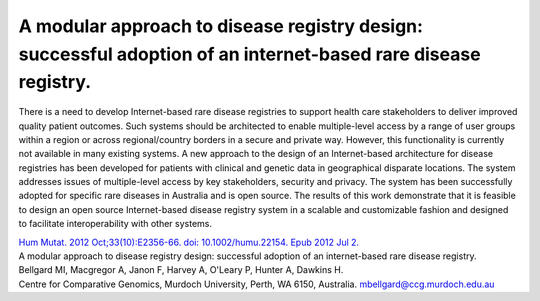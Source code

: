 ==============================================================================================================
A modular approach to disease registry design: successful adoption of an internet-based rare disease registry.
==============================================================================================================

There is a need to develop Internet-based rare disease registries to support health care stakeholders to deliver improved quality patient outcomes.
Such systems should be architected to enable multiple-level access by a range of user groups within a region or across regional/country borders in a
secure and private way. However, this functionality is currently not available in many existing systems. A new approach to the design of an
Internet-based architecture for disease registries has been developed for patients with clinical and genetic data in geographical disparate locations.
The system addresses issues of multiple-level access by key stakeholders, security and privacy. The system has been successfully adopted for specific
rare diseases in Australia and is open source. The results of this work demonstrate that it is feasible to design an open source Internet-based
disease registry system in a scalable and customizable fashion and designed to facilitate interoperability with other systems.
 
 
| `Hum Mutat. 2012 Oct;33(10):E2356-66. doi: 10.1002/humu.22154. Epub 2012 Jul 2. <http://www.ncbi.nlm.nih.gov/pubmed/22753342#>`_
| A modular approach to disease registry design: successful adoption of an internet-based rare disease registry.
| Bellgard MI, Macgregor A, Janon F, Harvey A, O'Leary P, Hunter A, Dawkins H.
| Centre for Comparative Genomics, Murdoch University, Perth, WA 6150, Australia. mbellgard@ccg.murdoch.edu.au